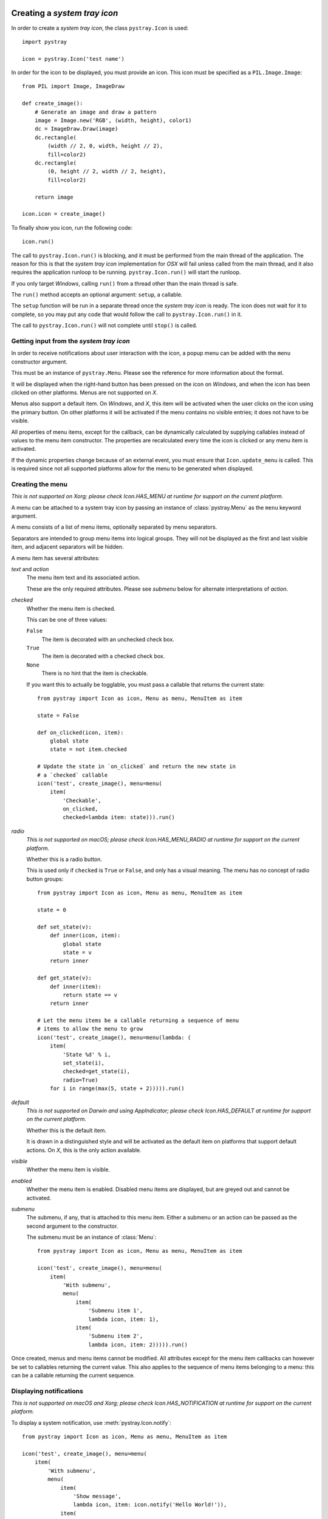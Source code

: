 Creating a *system tray icon*
-----------------------------

In order to create a *system tray icon*, the class ``pystray.Icon`` is used::

    import pystray

    icon = pystray.Icon('test name')


In order for the icon to be displayed, you must provide an icon. This icon must
be specified as a ``PIL.Image.Image``::

    from PIL import Image, ImageDraw

    def create_image():
        # Generate an image and draw a pattern
        image = Image.new('RGB', (width, height), color1)
        dc = ImageDraw.Draw(image)
        dc.rectangle(
            (width // 2, 0, width, height // 2),
            fill=color2)
        dc.rectangle(
            (0, height // 2, width // 2, height),
            fill=color2)

        return image

    icon.icon = create_image()


To finally show you icon, run the following code::

    icon.run()


The call to ``pystray.Icon.run()`` is blocking, and it must be performed from
the main thread of the application. The reason for this is that the *system tray
icon* implementation for *OSX* will fail unless called from the main thread, and
it also requires the application runloop to be running. ``pystray.Icon.run()``
will start the runloop.

If you only target *Windows*, calling ``run()`` from a thread other than the
main thread is safe.

The ``run()`` method accepts an optional argument: ``setup``, a callable.

The ``setup`` function will be run in a separate thread once the *system tray
icon* is ready. The icon does not wait for it to complete, so you may put any
code that would follow the call to ``pystray.Icon.run()`` in it.

The call to ``pystray.Icon.run()`` will not complete until ``stop()`` is called.


Getting input from the *system tray icon*
~~~~~~~~~~~~~~~~~~~~~~~~~~~~~~~~~~~~~~~~~

In order to receive notifications about user interaction with the icon, a
popup menu can be added with the ``menu`` constructor argument.

This must be an instance of ``pystray.Menu``. Please see the reference for more
information about the format.

It will be displayed when the right-hand button has been pressed on the icon on
*Windows*, and when the icon has been clicked on other platforms. Menus are not
supported on *X*.

Menus also support a default item. On *Windows*, and *X*, this item will be
activated when the user clicks on the icon using the primary button. On other
platforms it will be activated if the menu contains no visible entries; it does
not have to be visible.

All properties of menu items, except for the callback, can be dynamically
calculated by supplying callables instead of values to the menu item
constructor. The properties are recalculated every time the icon is clicked or
any menu item is activated.

If the dynamic properties change because of an external event, you must ensure
that ``Icon.update_menu`` is called. This is required since not all supported
platforms allow for the menu to be generated when displayed.


Creating the menu
~~~~~~~~~~~~~~~~~

*This is not supported on Xorg; please check Icon.HAS_MENU at runtime for
support on the current platform.*

A menu can be attached to a system tray icon by passing an instance of
:class:`pystray.Menu` as the ``menu`` keyword argument.

A menu consists of a list of menu items, optionally separated by menu
separators.

Separators are intended to group menu items into logical groups. They will not
be displayed as the first and last visible item, and adjacent separators will be
hidden.

A menu item has several attributes:

*text* and *action*
    The menu item text and its associated action.

    These are the only required attributes. Please see *submenu* below for
    alternate interpretations of *action*.

*checked*
    Whether the menu item is checked.

    This can be one of three values:

    ``False``
        The item is decorated with an unchecked check box.

    ``True``
        The item is decorated with a checked check box.

    ``None``
        There is no hint that the item is checkable.

    If you want this to actually be togglable, you must pass a callable that
    returns the current state::

        from pystray import Icon as icon, Menu as menu, MenuItem as item

        state = False

        def on_clicked(icon, item):
            global state
            state = not item.checked

        # Update the state in `on_clicked` and return the new state in
        # a `checked` callable
        icon('test', create_image(), menu=menu(
            item(
                'Checkable',
                on_clicked,
                checked=lambda item: state))).run()

*radio*
    *This is not supported on macOS; please check Icon.HAS_MENU_RADIO at
    runtime for support on the current platform.*

    Whether this is a radio button.

    This is used only if ``checked`` is ``True`` or ``False``, and only has a
    visual meaning. The menu has no concept of radio button groups::

        from pystray import Icon as icon, Menu as menu, MenuItem as item

        state = 0

        def set_state(v):
            def inner(icon, item):
                global state
                state = v
            return inner

        def get_state(v):
            def inner(item):
                return state == v
            return inner

        # Let the menu items be a callable returning a sequence of menu
        # items to allow the menu to grow
        icon('test', create_image(), menu=menu(lambda: (
            item(
                'State %d' % i,
                set_state(i),
                checked=get_state(i),
                radio=True)
            for i in range(max(5, state + 2))))).run()

*default*
    *This is not supported on Darwin and using AppIndicator; please check
    Icon.HAS_DEFAULT at runtime for support on the current platform.*

    Whether this is the default item.

    It is drawn in a distinguished style and will be activated as the default
    item on platforms that support default actions. On *X*, this is the only
    action available.

*visible*
    Whether the menu item is visible.

*enabled*
    Whether the menu item is enabled. Disabled menu items are displayed, but are
    greyed out and cannot be activated.

*submenu*
    The submenu, if any, that is attached to this menu item. Either a submenu
    or an action can be passed as the second argument to the constructor.

    The submenu must be an instance of :class:`Menu`::

        from pystray import Icon as icon, Menu as menu, MenuItem as item

        icon('test', create_image(), menu=menu(
            item(
                'With submenu',
                menu(
                    item(
                        'Submenu item 1',
                        lambda icon, item: 1),
                    item(
                        'Submenu item 2',
                        lambda icon, item: 2))))).run()

Once created, menus and menu items cannot be modified. All attributes except for
the menu item callbacks can however be set to callables returning the current
value. This also applies to the sequence of menu items belonging to a menu: this
can be a callable returning the current sequence.


Displaying notifications
~~~~~~~~~~~~~~~~~~~~~~~~

*This is not supported on macOS and Xorg; please check Icon.HAS_NOTIFICATION
at runtime for support on the current platform.*

To display a system notification, use :meth:`pystray.Icon.notify`::

    from pystray import Icon as icon, Menu as menu, MenuItem as item

    icon('test', create_image(), menu=menu(
        item(
            'With submenu',
            menu(
                item(
                    'Show message',
                    lambda icon, item: icon.notify('Hello World!')),
                item(
                    'Submenu item 2',
                    lambda icon, item: icon.remove_notification()))))).run()


Integrating with other frameworks
---------------------------------

The *pystray* ``run`` method is blocking, and must be called from the main
thread to maintain platform independence. This is troublesome when attempting
to use frameworks with an event loop, since they may also require running in
the main thread.

For this case you can use ``run_detached``. This allows you to setup the icon
and then pass control to the framework. Please see the documentation for more
information.


Selecting a backend
-------------------

*pystray* aims to provide a unified *API* for all supported platforms. In some
cases, however, that is not entirely possible.

This library supports a number of backends. On *macOS* and *Windows*, the
operating system has system tray icons built-in, so the default backends should
be used, but on *Linux* you may have to make a decision depending on your
needs.

By setting the environment variable ``PYSTRAY_BACKEND`` to one of the strings in
the next section, the automatic selection is turned off.


Supported backends
~~~~~~~~~~~~~~~~~~

*appindicator*
    This is one of the backends available on *Linux*, and is the preferred
    choice. All *pystray* features except for a menu default action are
    supported, and if the *appindicator* library is installed on the system
    and the desktop environment supports it, the icon is guaranteed to be
    displayed.

*darwin*
    This is the default backend when running on *macOS*. All *pystray* features
    are available.

*gtk*
    This is one of the backends available on *Linux*, and is prioritised above
    the *XOrg* backend. It uses *GTK* as underlying library. All *pystray*
    features are available, but it may not actually result in a visible icon:
    when running a *gnome-shell* session, an third party plugin is required to
    display legacy tray icons.

*win32*
    This is the default backend when running on *Windows*. All *pystray*
    features are available.

*xorg*
    This is one of the backends available on *Linux*. It is used as a fallback
    when no other backend can be loaded. It does not support any menu
    functionality except for a default action.
